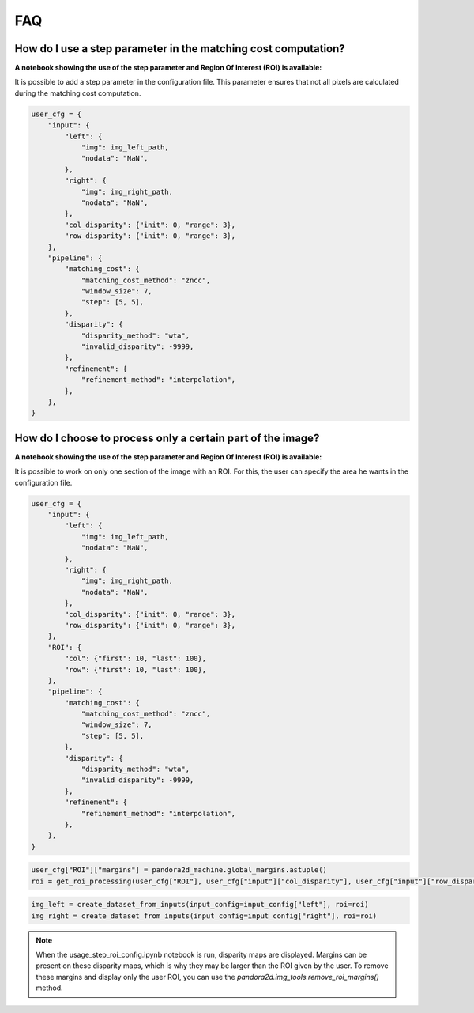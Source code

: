 .. _faq:

FAQ
=========

How do I use a step parameter in the matching cost computation?
****************************************************************

**A notebook showing the use of the step parameter and Region Of Interest (ROI) is available:**

It is possible to add a step parameter in the configuration file. This parameter ensures that not all pixels are calculated during the matching cost computation.

.. code:: ipython3

    user_cfg = {
        "input": {
            "left": {
                "img": img_left_path,
                "nodata": "NaN",
            },
            "right": {
                "img": img_right_path,
                "nodata": "NaN",
            },
            "col_disparity": {"init": 0, "range": 3},
            "row_disparity": {"init": 0, "range": 3},
        },
        "pipeline": {
            "matching_cost": {
                "matching_cost_method": "zncc",
                "window_size": 7,
                "step": [5, 5],
            },
            "disparity": {
                "disparity_method": "wta",
                "invalid_disparity": -9999,
            },
            "refinement": {
                "refinement_method": "interpolation",
            },
        },
    }

How do I choose to process only a certain part of the image? 
****************************************************************

**A notebook showing the use of the step parameter and Region Of Interest (ROI) is available:**

It is possible to work on only one section of the image with an ROI. For this, the user can specify the area he wants in the configuration file. 

.. code:: ipython3

    user_cfg = {
        "input": {
            "left": {
                "img": img_left_path,
                "nodata": "NaN",
            },
            "right": {
                "img": img_right_path,
                "nodata": "NaN",
            },
            "col_disparity": {"init": 0, "range": 3},
            "row_disparity": {"init": 0, "range": 3},
        },
        "ROI": {
            "col": {"first": 10, "last": 100},
            "row": {"first": 10, "last": 100},
        },
        "pipeline": {
            "matching_cost": {
                "matching_cost_method": "zncc",
                "window_size": 7,
                "step": [5, 5],
            },
            "disparity": {
                "disparity_method": "wta",
                "invalid_disparity": -9999,
            },
            "refinement": {
                "refinement_method": "interpolation",
            },
        },
    }

.. code:: ipython3

    user_cfg["ROI"]["margins"] = pandora2d_machine.global_margins.astuple()
    roi = get_roi_processing(user_cfg["ROI"], user_cfg["input"]["col_disparity"], user_cfg["input"]["row_disparity"])

.. code:: ipython3

    img_left = create_dataset_from_inputs(input_config=input_config["left"], roi=roi)
    img_right = create_dataset_from_inputs(input_config=input_config["right"], roi=roi)

.. note::
    When the usage_step_roi_config.ipynb notebook is run, disparity maps are displayed. 
    Margins can be present on these disparity maps, which is why they may be larger than the ROI given by the user. 
    To remove these margins and display only the user ROI, you can use the `pandora2d.img_tools.remove_roi_margins()` method. 
